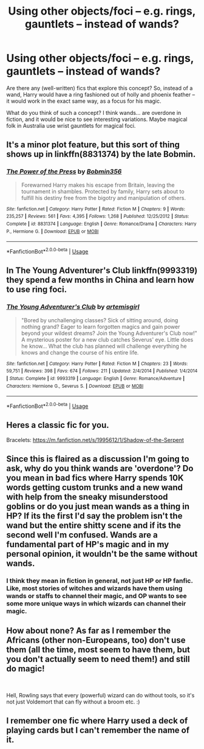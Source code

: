 #+TITLE: Using other objects/foci -- e.g. rings, gauntlets -- instead of wands?

* Using other objects/foci -- e.g. rings, gauntlets -- instead of wands?
:PROPERTIES:
:Author: Dux-El52
:Score: 7
:DateUnix: 1543957082.0
:DateShort: 2018-Dec-05
:FlairText: Discussion
:END:
Are there any (well-written) fics that explore this concept? So, instead of a wand, Harry would have a ring fashioned out of holly and phoenix feather -- it would work in the exact same way, as a focus for his magic.

What do you think of such a concept? I think wands... are overdone in fiction, and it would be nice to see interesting variations. Maybe magical folk in Australia use wrist gauntlets for magical foci.


** It's a minor plot feature, but this sort of thing shows up in linkffn(8831374) by the late Bobmin.
:PROPERTIES:
:Author: __Pers
:Score: 3
:DateUnix: 1543961626.0
:DateShort: 2018-Dec-05
:END:

*** [[https://www.fanfiction.net/s/8831374/1/][*/The Power of the Press/*]] by [[https://www.fanfiction.net/u/777540/Bobmin356][/Bobmin356/]]

#+begin_quote
  Forewarned Harry makes his escape from Britain, leaving the tournament in shambles. Protected by family, Harry sets about to fulfill his destiny free from the bigotry and manipulation of others.
#+end_quote

^{/Site/:} ^{fanfiction.net} ^{*|*} ^{/Category/:} ^{Harry} ^{Potter} ^{*|*} ^{/Rated/:} ^{Fiction} ^{M} ^{*|*} ^{/Chapters/:} ^{9} ^{*|*} ^{/Words/:} ^{235,257} ^{*|*} ^{/Reviews/:} ^{561} ^{*|*} ^{/Favs/:} ^{4,395} ^{*|*} ^{/Follows/:} ^{1,268} ^{*|*} ^{/Published/:} ^{12/25/2012} ^{*|*} ^{/Status/:} ^{Complete} ^{*|*} ^{/id/:} ^{8831374} ^{*|*} ^{/Language/:} ^{English} ^{*|*} ^{/Genre/:} ^{Romance/Drama} ^{*|*} ^{/Characters/:} ^{Harry} ^{P.,} ^{Hermione} ^{G.} ^{*|*} ^{/Download/:} ^{[[http://www.ff2ebook.com/old/ffn-bot/index.php?id=8831374&source=ff&filetype=epub][EPUB]]} ^{or} ^{[[http://www.ff2ebook.com/old/ffn-bot/index.php?id=8831374&source=ff&filetype=mobi][MOBI]]}

--------------

*FanfictionBot*^{2.0.0-beta} | [[https://github.com/tusing/reddit-ffn-bot/wiki/Usage][Usage]]
:PROPERTIES:
:Author: FanfictionBot
:Score: 2
:DateUnix: 1543961639.0
:DateShort: 2018-Dec-05
:END:


** In The Young Adventurer's Club linkffn(9993319) they spend a few months in China and learn how to use ring foci.
:PROPERTIES:
:Author: tpyrene
:Score: 2
:DateUnix: 1543957405.0
:DateShort: 2018-Dec-05
:END:

*** [[https://www.fanfiction.net/s/9993319/1/][*/The Young Adventurer's Club/*]] by [[https://www.fanfiction.net/u/494464/artemisgirl][/artemisgirl/]]

#+begin_quote
  "Bored by unchallenging classes? Sick of sitting around, doing nothing grand? Eager to learn forgotten magics and gain power beyond your wildest dreams? Join the Young Adventurer's Club now!" A mysterious poster for a new club catches Severus' eye. Little does he know... What the club has planned will challenge everything he knows and change the course of his entire life.
#+end_quote

^{/Site/:} ^{fanfiction.net} ^{*|*} ^{/Category/:} ^{Harry} ^{Potter} ^{*|*} ^{/Rated/:} ^{Fiction} ^{M} ^{*|*} ^{/Chapters/:} ^{23} ^{*|*} ^{/Words/:} ^{59,751} ^{*|*} ^{/Reviews/:} ^{398} ^{*|*} ^{/Favs/:} ^{674} ^{*|*} ^{/Follows/:} ^{211} ^{*|*} ^{/Updated/:} ^{2/4/2014} ^{*|*} ^{/Published/:} ^{1/4/2014} ^{*|*} ^{/Status/:} ^{Complete} ^{*|*} ^{/id/:} ^{9993319} ^{*|*} ^{/Language/:} ^{English} ^{*|*} ^{/Genre/:} ^{Romance/Adventure} ^{*|*} ^{/Characters/:} ^{Hermione} ^{G.,} ^{Severus} ^{S.} ^{*|*} ^{/Download/:} ^{[[http://www.ff2ebook.com/old/ffn-bot/index.php?id=9993319&source=ff&filetype=epub][EPUB]]} ^{or} ^{[[http://www.ff2ebook.com/old/ffn-bot/index.php?id=9993319&source=ff&filetype=mobi][MOBI]]}

--------------

*FanfictionBot*^{2.0.0-beta} | [[https://github.com/tusing/reddit-ffn-bot/wiki/Usage][Usage]]
:PROPERTIES:
:Author: FanfictionBot
:Score: 1
:DateUnix: 1543957416.0
:DateShort: 2018-Dec-05
:END:


** Heres a classic fic for you.

Bracelets: [[https://m.fanfiction.net/s/1995612/1/Shadow-of-the-Serpent]]
:PROPERTIES:
:Author: blandge
:Score: 1
:DateUnix: 1543984625.0
:DateShort: 2018-Dec-05
:END:


** Since this is flaired as a discussion I'm going to ask, why do you think wands are 'overdone'? Do you mean in bad fics where Harry spends 10K words getting custom trunks and a new wand with help from the sneaky misunderstood goblins or do you just mean wands as a thing in HP? If its the first I'd say the problem isn't the wand but the entire shitty scene and if its the second well I'm confused. Wands are a fundamental part of HP's magic and in my personal opinion, it wouldn't be the same without wands.
:PROPERTIES:
:Author: herO_wraith
:Score: 1
:DateUnix: 1544002073.0
:DateShort: 2018-Dec-05
:END:

*** I think they mean in fiction in general, not just HP or HP fanfic. Like, most stories of witches and wizards have them using wands or staffs to channel their magic, and OP wants to see some more unique ways in which wizards can channel their magic.
:PROPERTIES:
:Author: darkpothead
:Score: 2
:DateUnix: 1544077870.0
:DateShort: 2018-Dec-06
:END:


** How about none? As far as I remember the Africans (other non-Europeans, too) don't use them (all the time, most seem to have them, but you don't actually seem to need them!) and still do magic!

​

Hell, Rowling says that every (powerful) wizard can do without tools, so it's not just Voldemort that can fly without a broom etc. :)
:PROPERTIES:
:Author: Laxian
:Score: 1
:DateUnix: 1544066486.0
:DateShort: 2018-Dec-06
:END:


** I remember one fic where Harry used a deck of playing cards but I can't remember the name of it.
:PROPERTIES:
:Author: Bdolin
:Score: 1
:DateUnix: 1544070700.0
:DateShort: 2018-Dec-06
:END:
